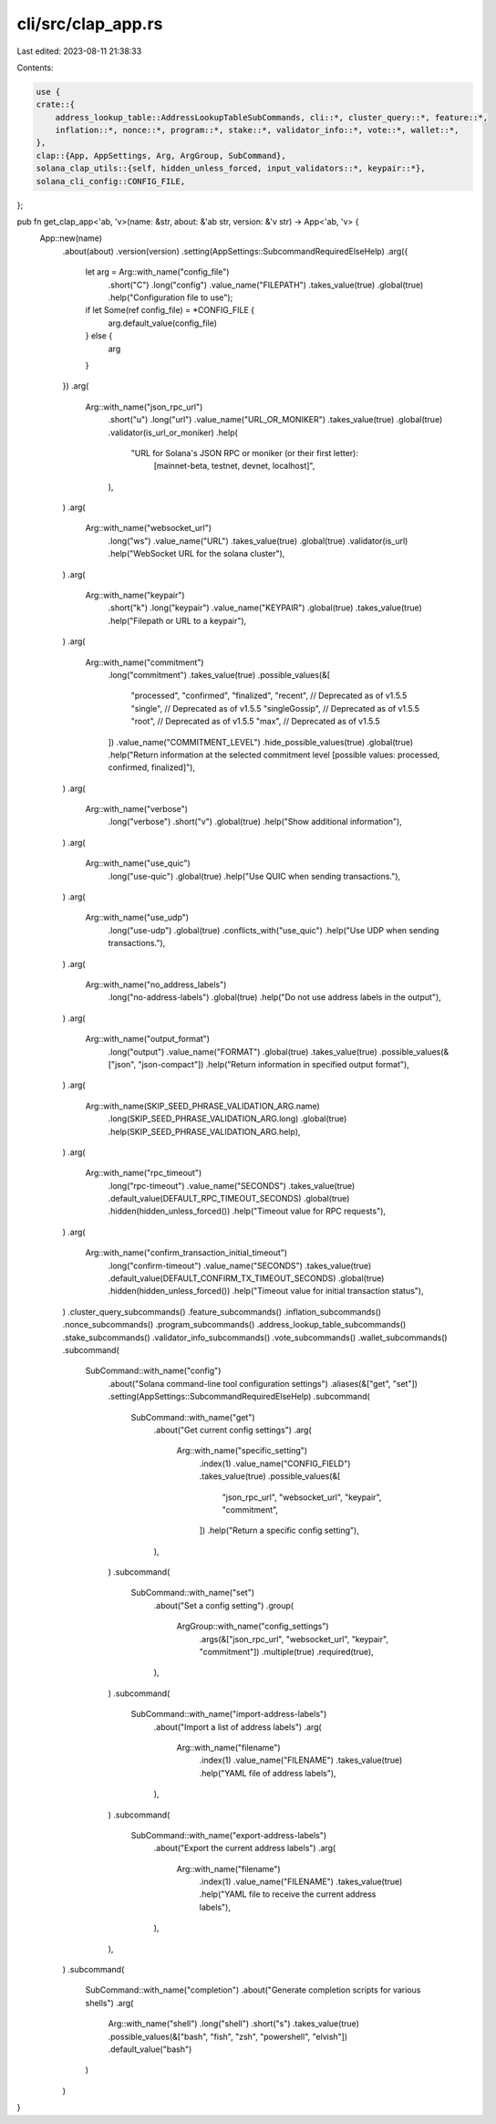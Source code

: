 cli/src/clap_app.rs
===================

Last edited: 2023-08-11 21:38:33

Contents:

.. code-block:: rs

    use {
    crate::{
        address_lookup_table::AddressLookupTableSubCommands, cli::*, cluster_query::*, feature::*,
        inflation::*, nonce::*, program::*, stake::*, validator_info::*, vote::*, wallet::*,
    },
    clap::{App, AppSettings, Arg, ArgGroup, SubCommand},
    solana_clap_utils::{self, hidden_unless_forced, input_validators::*, keypair::*},
    solana_cli_config::CONFIG_FILE,
};

pub fn get_clap_app<'ab, 'v>(name: &str, about: &'ab str, version: &'v str) -> App<'ab, 'v> {
    App::new(name)
        .about(about)
        .version(version)
        .setting(AppSettings::SubcommandRequiredElseHelp)
        .arg({
            let arg = Arg::with_name("config_file")
                .short("C")
                .long("config")
                .value_name("FILEPATH")
                .takes_value(true)
                .global(true)
                .help("Configuration file to use");
            if let Some(ref config_file) = *CONFIG_FILE {
                arg.default_value(config_file)
            } else {
                arg
            }
        })
        .arg(
            Arg::with_name("json_rpc_url")
                .short("u")
                .long("url")
                .value_name("URL_OR_MONIKER")
                .takes_value(true)
                .global(true)
                .validator(is_url_or_moniker)
                .help(
                    "URL for Solana's JSON RPC or moniker (or their first letter): \
                       [mainnet-beta, testnet, devnet, localhost]",
                ),
        )
        .arg(
            Arg::with_name("websocket_url")
                .long("ws")
                .value_name("URL")
                .takes_value(true)
                .global(true)
                .validator(is_url)
                .help("WebSocket URL for the solana cluster"),
        )
        .arg(
            Arg::with_name("keypair")
                .short("k")
                .long("keypair")
                .value_name("KEYPAIR")
                .global(true)
                .takes_value(true)
                .help("Filepath or URL to a keypair"),
        )
        .arg(
            Arg::with_name("commitment")
                .long("commitment")
                .takes_value(true)
                .possible_values(&[
                    "processed",
                    "confirmed",
                    "finalized",
                    "recent", // Deprecated as of v1.5.5
                    "single", // Deprecated as of v1.5.5
                    "singleGossip", // Deprecated as of v1.5.5
                    "root", // Deprecated as of v1.5.5
                    "max", // Deprecated as of v1.5.5
                ])
                .value_name("COMMITMENT_LEVEL")
                .hide_possible_values(true)
                .global(true)
                .help("Return information at the selected commitment level [possible values: processed, confirmed, finalized]"),
        )
        .arg(
            Arg::with_name("verbose")
                .long("verbose")
                .short("v")
                .global(true)
                .help("Show additional information"),
        )
        .arg(
            Arg::with_name("use_quic")
                .long("use-quic")
                .global(true)
                .help("Use QUIC when sending transactions."),
        )
        .arg(
            Arg::with_name("use_udp")
                .long("use-udp")
                .global(true)
                .conflicts_with("use_quic")
                .help("Use UDP when sending transactions."),
        )
        .arg(
            Arg::with_name("no_address_labels")
                .long("no-address-labels")
                .global(true)
                .help("Do not use address labels in the output"),
        )
        .arg(
            Arg::with_name("output_format")
                .long("output")
                .value_name("FORMAT")
                .global(true)
                .takes_value(true)
                .possible_values(&["json", "json-compact"])
                .help("Return information in specified output format"),
        )
        .arg(
            Arg::with_name(SKIP_SEED_PHRASE_VALIDATION_ARG.name)
                .long(SKIP_SEED_PHRASE_VALIDATION_ARG.long)
                .global(true)
                .help(SKIP_SEED_PHRASE_VALIDATION_ARG.help),
        )
        .arg(
            Arg::with_name("rpc_timeout")
                .long("rpc-timeout")
                .value_name("SECONDS")
                .takes_value(true)
                .default_value(DEFAULT_RPC_TIMEOUT_SECONDS)
                .global(true)
                .hidden(hidden_unless_forced())
                .help("Timeout value for RPC requests"),
        )
        .arg(
            Arg::with_name("confirm_transaction_initial_timeout")
                .long("confirm-timeout")
                .value_name("SECONDS")
                .takes_value(true)
                .default_value(DEFAULT_CONFIRM_TX_TIMEOUT_SECONDS)
                .global(true)
                .hidden(hidden_unless_forced())
                .help("Timeout value for initial transaction status"),
        )
        .cluster_query_subcommands()
        .feature_subcommands()
        .inflation_subcommands()
        .nonce_subcommands()
        .program_subcommands()
        .address_lookup_table_subcommands()
        .stake_subcommands()
        .validator_info_subcommands()
        .vote_subcommands()
        .wallet_subcommands()
        .subcommand(
            SubCommand::with_name("config")
                .about("Solana command-line tool configuration settings")
                .aliases(&["get", "set"])
                .setting(AppSettings::SubcommandRequiredElseHelp)
                .subcommand(
                    SubCommand::with_name("get")
                        .about("Get current config settings")
                        .arg(
                            Arg::with_name("specific_setting")
                                .index(1)
                                .value_name("CONFIG_FIELD")
                                .takes_value(true)
                                .possible_values(&[
                                    "json_rpc_url",
                                    "websocket_url",
                                    "keypair",
                                    "commitment",
                                ])
                                .help("Return a specific config setting"),
                        ),
                )
                .subcommand(
                    SubCommand::with_name("set")
                        .about("Set a config setting")
                        .group(
                            ArgGroup::with_name("config_settings")
                                .args(&["json_rpc_url", "websocket_url", "keypair", "commitment"])
                                .multiple(true)
                                .required(true),
                        ),
                )
                .subcommand(
                    SubCommand::with_name("import-address-labels")
                        .about("Import a list of address labels")
                        .arg(
                            Arg::with_name("filename")
                                .index(1)
                                .value_name("FILENAME")
                                .takes_value(true)
                                .help("YAML file of address labels"),
                        ),
                )
                .subcommand(
                    SubCommand::with_name("export-address-labels")
                        .about("Export the current address labels")
                        .arg(
                            Arg::with_name("filename")
                                .index(1)
                                .value_name("FILENAME")
                                .takes_value(true)
                                .help("YAML file to receive the current address labels"),
                        ),
                ),
        )
        .subcommand(
            SubCommand::with_name("completion")
            .about("Generate completion scripts for various shells")
            .arg(
                Arg::with_name("shell")
                .long("shell")
                .short("s")
                .takes_value(true)
                .possible_values(&["bash", "fish", "zsh", "powershell", "elvish"])
                .default_value("bash")
            )
        )
}


